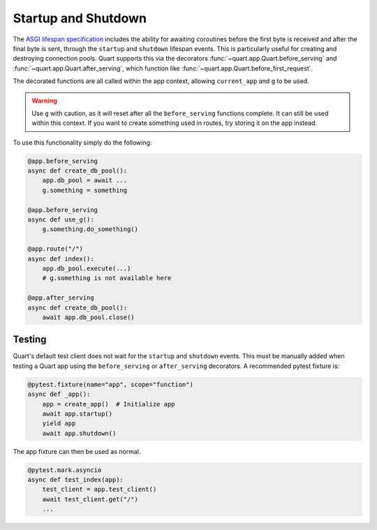 .. _startup_shutdown:

Startup and Shutdown
====================

The `ASGI lifespan specification`_ includes the ability for awaiting
coroutines before the first byte is received and after the final byte
is sent, through the ``startup`` and ``shutdown`` lifespan events.
This is particularly useful for creating and destroying connection
pools.  Quart supports this via the decorators
:func:`~quart.app.Quart.before_serving` and
:func:`~quart.app.Quart.after_serving`, which function like
:func:`~quart.app.Quart.before_first_request`.

.. _ASGI lifespan specification: https://github.com/django/asgiref/blob/master/specs/lifespan.rst

The decorated functions are all called within the app context,
allowing ``current_app`` and ``g`` to be used.

.. warning::

    Use ``g`` with caution, as it will reset after all the
    ``before_serving`` functions complete. It can still be used within 
    this context. If you want to create something used in routes, try
    storing it on the app instead.

To use this functionality simply do the following:

.. code-block:: python

    @app.before_serving
    async def create_db_pool():
        app.db_pool = await ...
        g.something = something

    @app.before_serving
    async def use_g():
        g.something.do_something()

    @app.route("/")
    async def index():
        app.db_pool.execute(...)
        # g.something is not available here

    @app.after_serving
    async def create_db_pool():
        await app.db_pool.close()

Testing
-------

Quart's default test client does not wait for the ``startup`` and
``shutdown`` events. This must be manually added when testing a Quart
app using the ``before_serving`` or ``after_serving`` decorators. A
recommended pytest fixture is:

.. code-block:: python

    @pytest.fixture(name="app", scope="function")
    async def _app():
        app = create_app()  # Initialize app
        await app.startup()
        yield app
        await app.shutdown()

The app fixture can then be used as normal.

.. code-block:: python

    @pytest.mark.asyncio
    async def test_index(app):
        test_client = app.test_client()
        await test_client.get("/")
        ...
